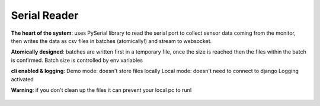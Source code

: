 Serial Reader
=================

**The heart of the system**: uses PySerial library to read the serial port
to collect sensor data coming from the monitor,
then writes the data as csv files in batches (atomically!)
and stream to websocket.

**Atomically designed**: batches are written first in a temporary file,
once the size is reached then the files within the batch is confirmed.
Batch size is controlled by env variables


**cli enabled & logging**: Demo mode: doesn't store files locally
Local mode:  doesn't need to connect to django
Logging activated


**Warning**: if you don't clean up the files it can prevent your
local pc to run!

.. figure:: images/serial_reader.png